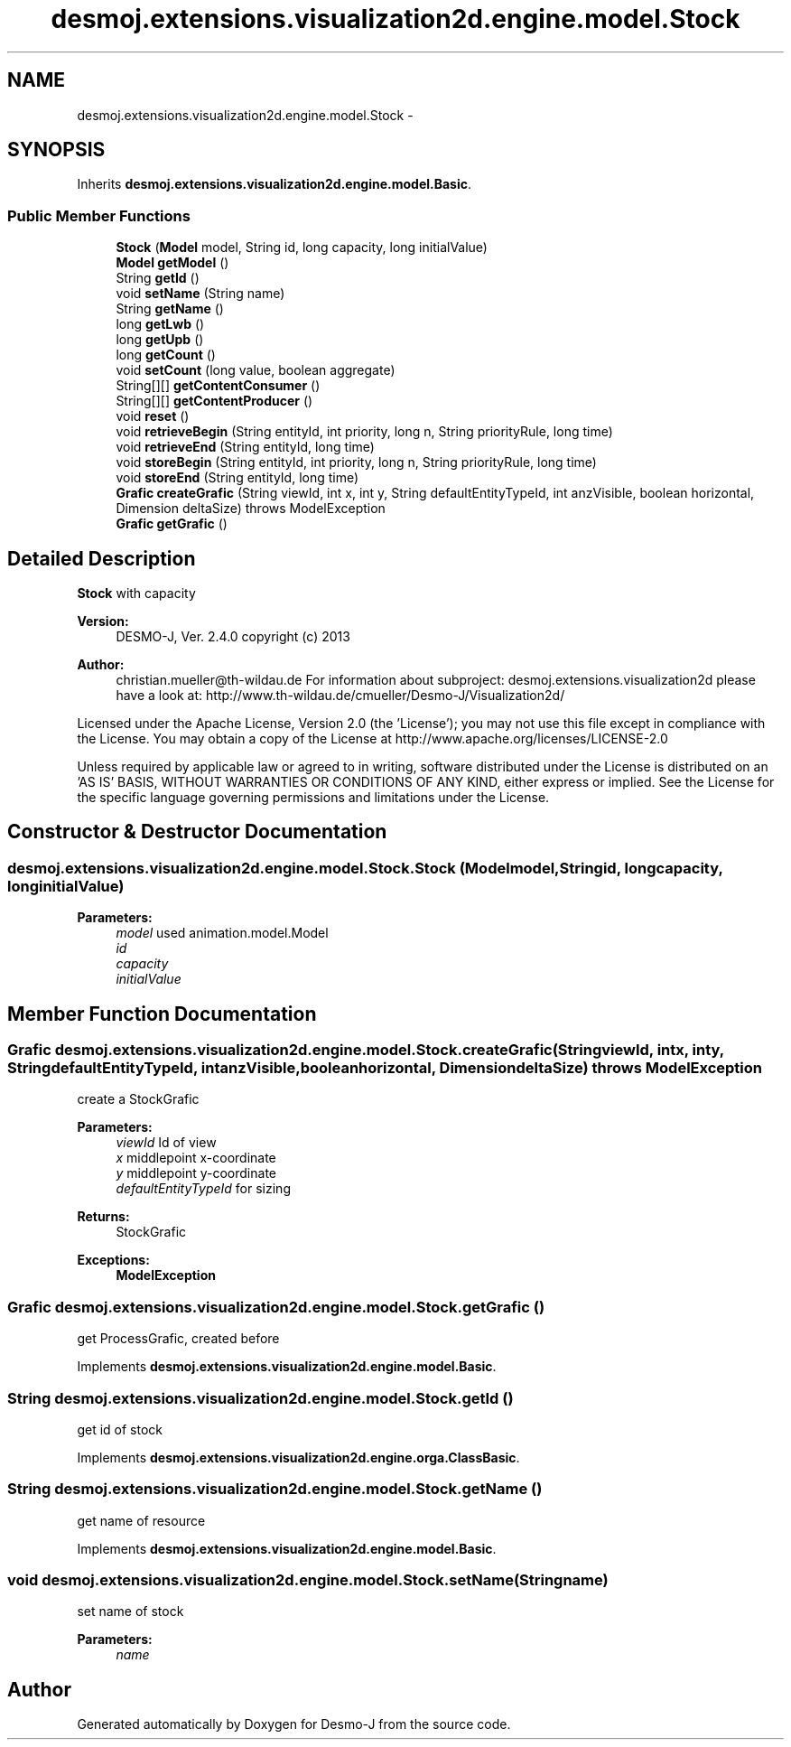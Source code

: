 .TH "desmoj.extensions.visualization2d.engine.model.Stock" 3 "Wed Dec 4 2013" "Version 1.0" "Desmo-J" \" -*- nroff -*-
.ad l
.nh
.SH NAME
desmoj.extensions.visualization2d.engine.model.Stock \- 
.SH SYNOPSIS
.br
.PP
.PP
Inherits \fBdesmoj\&.extensions\&.visualization2d\&.engine\&.model\&.Basic\fP\&.
.SS "Public Member Functions"

.in +1c
.ti -1c
.RI "\fBStock\fP (\fBModel\fP model, String id, long capacity, long initialValue)"
.br
.ti -1c
.RI "\fBModel\fP \fBgetModel\fP ()"
.br
.ti -1c
.RI "String \fBgetId\fP ()"
.br
.ti -1c
.RI "void \fBsetName\fP (String name)"
.br
.ti -1c
.RI "String \fBgetName\fP ()"
.br
.ti -1c
.RI "long \fBgetLwb\fP ()"
.br
.ti -1c
.RI "long \fBgetUpb\fP ()"
.br
.ti -1c
.RI "long \fBgetCount\fP ()"
.br
.ti -1c
.RI "void \fBsetCount\fP (long value, boolean aggregate)"
.br
.ti -1c
.RI "String[][] \fBgetContentConsumer\fP ()"
.br
.ti -1c
.RI "String[][] \fBgetContentProducer\fP ()"
.br
.ti -1c
.RI "void \fBreset\fP ()"
.br
.ti -1c
.RI "void \fBretrieveBegin\fP (String entityId, int priority, long n, String priorityRule, long time)"
.br
.ti -1c
.RI "void \fBretrieveEnd\fP (String entityId, long time)"
.br
.ti -1c
.RI "void \fBstoreBegin\fP (String entityId, int priority, long n, String priorityRule, long time)"
.br
.ti -1c
.RI "void \fBstoreEnd\fP (String entityId, long time)"
.br
.ti -1c
.RI "\fBGrafic\fP \fBcreateGrafic\fP (String viewId, int x, int y, String defaultEntityTypeId, int anzVisible, boolean horizontal, Dimension deltaSize)  throws ModelException"
.br
.ti -1c
.RI "\fBGrafic\fP \fBgetGrafic\fP ()"
.br
.in -1c
.SH "Detailed Description"
.PP 
\fBStock\fP with capacity
.PP
\fBVersion:\fP
.RS 4
DESMO-J, Ver\&. 2\&.4\&.0 copyright (c) 2013 
.RE
.PP
\fBAuthor:\fP
.RS 4
christian.mueller@th-wildau.de For information about subproject: desmoj\&.extensions\&.visualization2d please have a look at: http://www.th-wildau.de/cmueller/Desmo-J/Visualization2d/
.RE
.PP
Licensed under the Apache License, Version 2\&.0 (the 'License'); you may not use this file except in compliance with the License\&. You may obtain a copy of the License at http://www.apache.org/licenses/LICENSE-2.0
.PP
Unless required by applicable law or agreed to in writing, software distributed under the License is distributed on an 'AS IS' BASIS, WITHOUT WARRANTIES OR CONDITIONS OF ANY KIND, either express or implied\&. See the License for the specific language governing permissions and limitations under the License\&. 
.SH "Constructor & Destructor Documentation"
.PP 
.SS "desmoj\&.extensions\&.visualization2d\&.engine\&.model\&.Stock\&.Stock (\fBModel\fPmodel, Stringid, longcapacity, longinitialValue)"

.PP
\fBParameters:\fP
.RS 4
\fImodel\fP used animation\&.model\&.Model 
.br
\fIid\fP 
.br
\fIcapacity\fP 
.br
\fIinitialValue\fP 
.RE
.PP

.SH "Member Function Documentation"
.PP 
.SS "\fBGrafic\fP desmoj\&.extensions\&.visualization2d\&.engine\&.model\&.Stock\&.createGrafic (StringviewId, intx, inty, StringdefaultEntityTypeId, intanzVisible, booleanhorizontal, DimensiondeltaSize) throws \fBModelException\fP"
create a StockGrafic 
.PP
\fBParameters:\fP
.RS 4
\fIviewId\fP Id of view 
.br
\fIx\fP middlepoint x-coordinate 
.br
\fIy\fP middlepoint y-coordinate 
.br
\fIdefaultEntityTypeId\fP for sizing 
.RE
.PP
\fBReturns:\fP
.RS 4
StockGrafic 
.RE
.PP
\fBExceptions:\fP
.RS 4
\fI\fBModelException\fP\fP 
.RE
.PP

.SS "\fBGrafic\fP desmoj\&.extensions\&.visualization2d\&.engine\&.model\&.Stock\&.getGrafic ()"
get ProcessGrafic, created before 
.PP
Implements \fBdesmoj\&.extensions\&.visualization2d\&.engine\&.model\&.Basic\fP\&.
.SS "String desmoj\&.extensions\&.visualization2d\&.engine\&.model\&.Stock\&.getId ()"
get id of stock 
.PP
Implements \fBdesmoj\&.extensions\&.visualization2d\&.engine\&.orga\&.ClassBasic\fP\&.
.SS "String desmoj\&.extensions\&.visualization2d\&.engine\&.model\&.Stock\&.getName ()"
get name of resource 
.PP
Implements \fBdesmoj\&.extensions\&.visualization2d\&.engine\&.model\&.Basic\fP\&.
.SS "void desmoj\&.extensions\&.visualization2d\&.engine\&.model\&.Stock\&.setName (Stringname)"
set name of stock 
.PP
\fBParameters:\fP
.RS 4
\fIname\fP 
.RE
.PP


.SH "Author"
.PP 
Generated automatically by Doxygen for Desmo-J from the source code\&.
